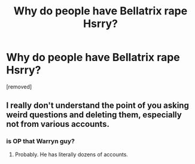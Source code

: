 #+TITLE: Why do people have Bellatrix rape Hsrry?

* Why do people have Bellatrix rape Hsrry?
:PROPERTIES:
:Score: 0
:DateUnix: 1525601618.0
:DateShort: 2018-May-06
:FlairText: Discussion
:END:
[removed]


** I really don't understand the point of you asking weird questions and deleting them, especially not from various accounts.
:PROPERTIES:
:Author: FloreatCastellum
:Score: 1
:DateUnix: 1525606909.0
:DateShort: 2018-May-06
:END:

*** is OP that Warryn guy?
:PROPERTIES:
:Author: Faeriniel
:Score: 1
:DateUnix: 1525609175.0
:DateShort: 2018-May-06
:END:

**** Probably. He has literally dozens of accounts.
:PROPERTIES:
:Author: FloreatCastellum
:Score: 1
:DateUnix: 1525623268.0
:DateShort: 2018-May-06
:END:
